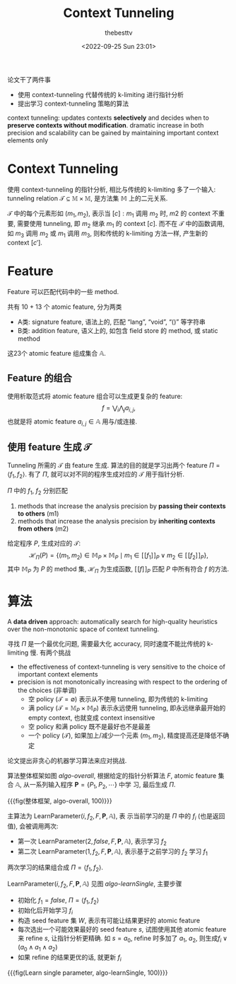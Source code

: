 #+title: Context Tunneling
#+date: <2022-09-25 Sun 23:01>
#+author: thebesttv

论文干了两件事
- 使用 context-tunneling 代替传统的 k-limiting 进行指针分析
- 提出学习 context-tunneling 策略的算法

context tunneling: updates contexts **selectively** and decides when to
**preserve contexts without modification**.  dramatic increase in both
precision and scalability can be gained by maintaining important context
elements only

* Context Tunneling

使用 context-tunneling 的指针分析, 相比与传统的 k-limiting 多了一个输入:
tunneling relation $\mathcal{T} \subseteq \mathbb{M} \times \mathbb{M}$,
是方法集 $\mathbb{M}$ 上的二元关系.

$\mathcal{T}$ 中的每个元素形如 $(m_1, m_2)$, 表示当 $[c]:m_1$ 调用 $m_2$
时, $m2$ 的 context 不重要, 需要使用 tunneling, 即 $m_2$ 继承 $m_1$ 的
context $[c]$.  而不在 $\mathcal{T}$ 中的函数调用, 如 $m_3$ 调用 $m_2$
或 $m_1$ 调用 $m_3$, 则和传统的 k-limiting 方法一样, 产生新的 context
$[c']$.

* Feature

Feature 可以匹配代码中的一些 method.

共有 10 + 13 个 atomic feature, 分为两类
- A类: signature feature, 语法上的, 匹配 “lang”, “void”, “()” 等字符串
- B类: addition feature, 语义上的, 如包含 field store 的 method, 或 static method
这23个 atomic feature 组成集合 $\mathbb{A}$.

** Feature 的组合

使用析取范式将 atomic feature 组合可以生成更复杂的 feature:
\[ f = \bigvee_i \bigwedge_j a_{i,j}, \]
也就是将 atomic feature $a_{i,j} \in \mathbb{A}$ 用与/或连接.

** 使用 feature 生成 $\mathcal{T}$

Tunneling 所需的 $\mathcal{T}$ 由 feature 生成.
算法的目的就是学习出两个 feature $\Pi = \langle f_1, f_2 \rangle$.
有了 $\Pi$, 就可以对不同的程序生成对应的 $\mathcal{T}$ 用于指针分析.

$\Pi$ 中的 $f_1$, $f_2$ 分别匹配
1. methods that increase the analysis precision by **passing their
   contexts to others** (m1)
2. methods that increase the analysis precision by **inheriting contexts
   from others** (m2)

给定程序 $P$, 生成对应的 $\mathcal{T}$:
\[ \mathcal{H}_\Pi (P) = \{ (m_1, m_2) \in \mathbb{M}_P \times \mathbb{M}_P
   \mid m_1 \in [\![ f_1 ]\!]_P \vee m_2 \in [\![ f_2 ]\!]_P \}, \]
其中 $\mathbb{M}_P$ 为 $P$ 的 method 集, $\mathcal{H}_\Pi$ 为生成函数,
$[\![f]\!]_P$ 匹配 $P$ 中所有符合 $f$ 的方法.

* 算法

A **data driven** approach: automatically search for high-quality
heuristics over the non-monotonic space of context tunneling.

寻找 $\Pi$ 是一个最优化问题, 需要最大化 accuracy, 同时速度不能比传统的
k-limiting 慢.  有两个挑战
- the effectiveness of context-tunneling is very sensitive to the choice
  of important context elements
- precision is not monotonically increasing with respect to the ordering
  of the choices (非单调)
  - 空 policy ($\mathcal{T} = \emptyset$)
    表示从不使用 tunneling, 即为传统的 k-limiting
  - 满 policy ($\mathcal{T} = \mathbb{M}_P \times \mathbb{M}_P$)
    表示永远使用 tunneling, 即永远继承最开始的 empty context, 也就变成
    context insensitive
  - 空 policy 和满 policy 既不是最好也不是最差
  - 一个 policy ($\mathcal{T}$), 如果加上/减少一个元素 $(m_1, m_2)$,
    精度提高还是降低不确定


论文提出非贪心的机器学习算法来应对挑战.

算法整体框架如图 [[algo-overall]], 根据给定的指针分析算法 $F$, atomic feature 集合
$\mathbb{A}$, 从一系列输入程序 $\mathbf{P} = \{P_1, P_2, \cdots\}$ 中学
习, 最后生成 $\Pi$.

{{{fig(整体框架, algo-overall, 100)}}}
[[./context-tunneling/algo-overall.png]]

主算法为 $\text{LearnParameter}(i, f_2, F, \mathbf{P}, \mathbb{A})$, 表
示当前学习的是 $\Pi$ 中的 $f_i$ (也是返回值), 会被调用两次:
- 第一次 $\text{LearnParameter}(2, false, F, \mathbf{P}, \mathbb{A})$,
  表示学习 $f_2$
- 第二次 $\text{LearnParameter}(1, f_2, F, \mathbf{P}, \mathbb{A})$,
  表示基于之前学习的 $f_2$ 学习 $f_1$
两次学习的结果组合成 $\Pi = \langle f_1, f_2 \rangle$.

$\text{LearnParameter}(i, f_2, F, \mathbf{P}, \mathbb{A})$ 见图
[[algo-learnSingle]], 主要步骤
- 初始化 $f_1 = false$, $\Pi = \langle f_1, f_2 \rangle$
- 初始化后开始学习 $f_i$
- 构造 seed feature 集 $W$, 表示有可能让结果更好的 atomic feature
- 每次选出一个可能效果最好的 seed feature $s$, 试图使用其他 atomic
  feature 来 refine $s$, 让指针分析更精确.
  如 $s = a_0$, refine 时多加了 $a_1$, $a_2$, 则生成$f_i \vee (a_0
  \wedge a_1 \wedge a_2)$
- 如果 refine 的结果更优的话, 就更新 $f_i$

{{{fig(Learn single parameter, algo-learnSingle, 100)}}}
[[./context-tunneling/algo-learnSingle.png]]
